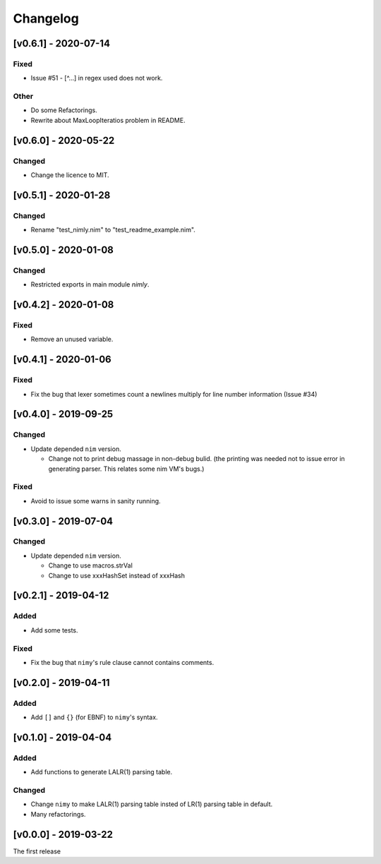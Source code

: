 ###########
 Changelog
###########

[v0.6.1] - 2020-07-14
=====================

Fixed
-----
* Issue #51 - [^...] in regex used does not work.

Other
-----
* Do some Refactorings.
* Rewrite about MaxLoopIteratios problem in README.

[v0.6.0] - 2020-05-22
=====================

Changed
-------
* Change the licence to MIT.

[v0.5.1] - 2020-01-28
=====================

Changed
-------
* Rename "test_nimly.nim" to "test_readme_example.nim".

[v0.5.0] - 2020-01-08
=====================

Changed
-------
* Restricted exports in main module `nimly`.


[v0.4.2] - 2020-01-08
=====================

Fixed
-----
* Remove an unused variable.


[v0.4.1] - 2020-01-06
=====================

Fixed
-----
* Fix the bug that lexer sometimes count a newlines multiply
  for line number information (Issue #34)

[v0.4.0] - 2019-09-25
=====================

Changed
-------
* Update depended ``nim`` version.

  * Change not to print debug massage in non-debug bulid.
    (the printing was needed not to issue error in generating parser.
    This relates some nim VM's bugs.)

Fixed
-----
* Avoid to issue some warns in sanity running.


[v0.3.0] - 2019-07-04
=====================

Changed
-------
* Update depended ``nim`` version.

  * Change to use macros.strVal
  * Change to use xxxHashSet instead of xxxHash

[v0.2.1] - 2019-04-12
=====================

Added
-----
* Add some tests.

Fixed
-----
* Fix the bug that ``nimy``'s rule clause cannot contains comments.

[v0.2.0] - 2019-04-11
=====================

Added
-----
* Add ``[]`` and ``{}`` (for EBNF) to ``nimy``'s syntax.

[v0.1.0] - 2019-04-04
=====================

Added
-----
* Add functions to generate LALR(1) parsing table.

Changed
-------
* Change ``nimy`` to make LALR(1) parsing table insted of LR(1) parsing table
  in default.
* Many refactorings.

[v0.0.0] - 2019-03-22
=====================
The first release
